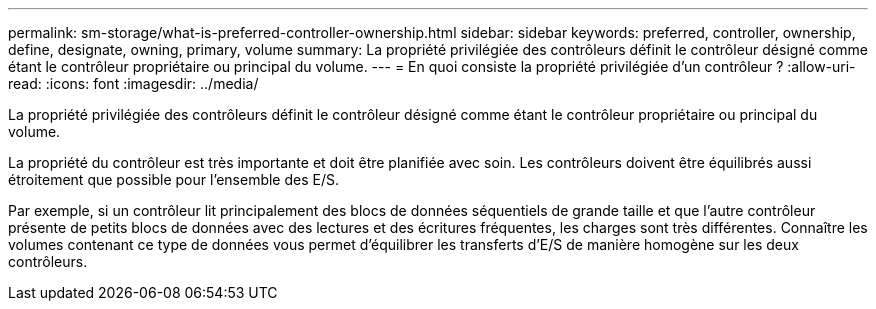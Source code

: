 ---
permalink: sm-storage/what-is-preferred-controller-ownership.html 
sidebar: sidebar 
keywords: preferred, controller, ownership, define, designate, owning, primary, volume 
summary: La propriété privilégiée des contrôleurs définit le contrôleur désigné comme étant le contrôleur propriétaire ou principal du volume. 
---
= En quoi consiste la propriété privilégiée d'un contrôleur ?
:allow-uri-read: 
:icons: font
:imagesdir: ../media/


[role="lead"]
La propriété privilégiée des contrôleurs définit le contrôleur désigné comme étant le contrôleur propriétaire ou principal du volume.

La propriété du contrôleur est très importante et doit être planifiée avec soin. Les contrôleurs doivent être équilibrés aussi étroitement que possible pour l'ensemble des E/S.

Par exemple, si un contrôleur lit principalement des blocs de données séquentiels de grande taille et que l'autre contrôleur présente de petits blocs de données avec des lectures et des écritures fréquentes, les charges sont très différentes. Connaître les volumes contenant ce type de données vous permet d'équilibrer les transferts d'E/S de manière homogène sur les deux contrôleurs.
